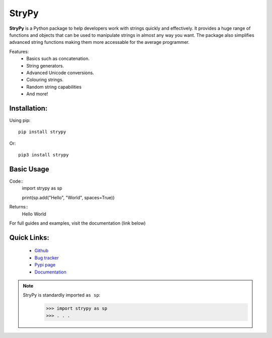 ======
StryPy
======

.. image:: logo.png
   :width: 600
   :alt: StryPy logo
   
**StryPy** is a Python package to help developers work with strings quickly and effectively.
It provides a huge range of functions and objects that can be used to manipulate strings in almost any way you want.
The package also simplifies advanced string functions making them more accessable for the average programmer.

Features:
    - Basics such as concatenation.
    - String generators.
    - Advanced Unicode conversions.
    - Colouring strings.
    - Random string capabilities
    - And more!

Installation:
=============

Using pip::

    pip install strypy

Or::

    pip3 install strypy

Basic Usage
===========

Code::
    import strypy as sp
    
    print(sp.add("Hello", "World", spaces=True))

Returns::
    Hello World

For full guides and examples, visit the documentation (link below)

Quick Links:
============

    - `Github <https://github.com/TomTheCodingGuy/StryPy>`_
    - `Bug tracker <https://github.com/TomTheCodingGuy/StryPy/issues>`_
    - `Pypi page <https://pypi.org/project/strypy>`_
    - `Documentation <strypy.readthedocs.io>`_

.. note::
    StryPy is standardly imported ``as sp``:
        >>> import strypy as sp
        >>> . . .